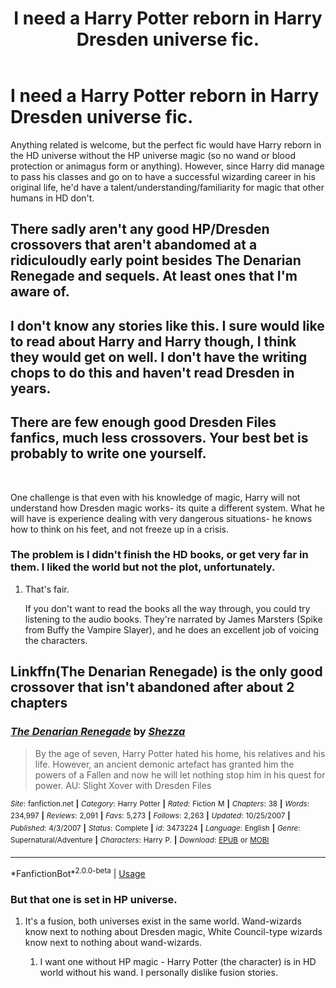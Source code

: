 #+TITLE: I need a Harry Potter reborn in Harry Dresden universe fic.

* I need a Harry Potter reborn in Harry Dresden universe fic.
:PROPERTIES:
:Author: 4wallsandawindow
:Score: 8
:DateUnix: 1593107707.0
:DateShort: 2020-Jun-25
:FlairText: Request
:END:
Anything related is welcome, but the perfect fic would have Harry reborn in the HD universe without the HP universe magic (so no wand or blood protection or animagus form or anything). However, since Harry did manage to pass his classes and go on to have a successful wizarding career in his original life, he'd have a talent/understanding/familiarity for magic that other humans in HD don't.


** There sadly aren't any good HP/Dresden crossovers that aren't abandomed at a ridiculoudly early point besides The Denarian Renegade and sequels. At least ones that I'm aware of.
:PROPERTIES:
:Author: Myreque_BTW
:Score: 8
:DateUnix: 1593112236.0
:DateShort: 2020-Jun-25
:END:


** I don't know any stories like this. I sure would like to read about Harry and Harry though, I think they would get on well. I don't have the writing chops to do this and haven't read Dresden in years.
:PROPERTIES:
:Author: Demandred3000
:Score: 2
:DateUnix: 1593119210.0
:DateShort: 2020-Jun-26
:END:


** There are few enough good Dresden Files fanfics, much less crossovers. Your best bet is probably to write one yourself.

​

One challenge is that even with his knowledge of magic, Harry will not understand how Dresden magic works- its quite a different system. What he will have is experience dealing with very dangerous situations- he knows how to think on his feet, and not freeze up in a crisis.
:PROPERTIES:
:Author: AntonBrakhage
:Score: 2
:DateUnix: 1593218146.0
:DateShort: 2020-Jun-27
:END:

*** The problem is I didn't finish the HD books, or get very far in them. I liked the world but not the plot, unfortunately.
:PROPERTIES:
:Author: 4wallsandawindow
:Score: 1
:DateUnix: 1593218576.0
:DateShort: 2020-Jun-27
:END:

**** That's fair.

If you don't want to read the books all the way through, you could try listening to the audio books. They're narrated by James Marsters (Spike from Buffy the Vampire Slayer), and he does an excellent job of voicing the characters.
:PROPERTIES:
:Author: AntonBrakhage
:Score: 3
:DateUnix: 1593220030.0
:DateShort: 2020-Jun-27
:END:


** Linkffn(The Denarian Renegade) is the only good crossover that isn't abandoned after about 2 chapters
:PROPERTIES:
:Author: The-Apprentice-Autho
:Score: 1
:DateUnix: 1593148234.0
:DateShort: 2020-Jun-26
:END:

*** [[https://www.fanfiction.net/s/3473224/1/][*/The Denarian Renegade/*]] by [[https://www.fanfiction.net/u/524094/Shezza][/Shezza/]]

#+begin_quote
  By the age of seven, Harry Potter hated his home, his relatives and his life. However, an ancient demonic artefact has granted him the powers of a Fallen and now he will let nothing stop him in his quest for power. AU: Slight Xover with Dresden Files
#+end_quote

^{/Site/:} ^{fanfiction.net} ^{*|*} ^{/Category/:} ^{Harry} ^{Potter} ^{*|*} ^{/Rated/:} ^{Fiction} ^{M} ^{*|*} ^{/Chapters/:} ^{38} ^{*|*} ^{/Words/:} ^{234,997} ^{*|*} ^{/Reviews/:} ^{2,091} ^{*|*} ^{/Favs/:} ^{5,273} ^{*|*} ^{/Follows/:} ^{2,263} ^{*|*} ^{/Updated/:} ^{10/25/2007} ^{*|*} ^{/Published/:} ^{4/3/2007} ^{*|*} ^{/Status/:} ^{Complete} ^{*|*} ^{/id/:} ^{3473224} ^{*|*} ^{/Language/:} ^{English} ^{*|*} ^{/Genre/:} ^{Supernatural/Adventure} ^{*|*} ^{/Characters/:} ^{Harry} ^{P.} ^{*|*} ^{/Download/:} ^{[[http://www.ff2ebook.com/old/ffn-bot/index.php?id=3473224&source=ff&filetype=epub][EPUB]]} ^{or} ^{[[http://www.ff2ebook.com/old/ffn-bot/index.php?id=3473224&source=ff&filetype=mobi][MOBI]]}

--------------

*FanfictionBot*^{2.0.0-beta} | [[https://github.com/tusing/reddit-ffn-bot/wiki/Usage][Usage]]
:PROPERTIES:
:Author: FanfictionBot
:Score: 1
:DateUnix: 1593148246.0
:DateShort: 2020-Jun-26
:END:


*** But that one is set in HP universe.
:PROPERTIES:
:Author: 4wallsandawindow
:Score: 1
:DateUnix: 1593174647.0
:DateShort: 2020-Jun-26
:END:

**** It's a fusion, both universes exist in the same world. Wand-wizards know next to nothing about Dresden magic, White Council-type wizards know next to nothing about wand-wizards.
:PROPERTIES:
:Author: Myreque_BTW
:Score: 1
:DateUnix: 1593276684.0
:DateShort: 2020-Jun-27
:END:

***** I want one without HP magic - Harry Potter (the character) is in HD world without his wand. I personally dislike fusion stories.
:PROPERTIES:
:Author: 4wallsandawindow
:Score: 1
:DateUnix: 1593281631.0
:DateShort: 2020-Jun-27
:END:
